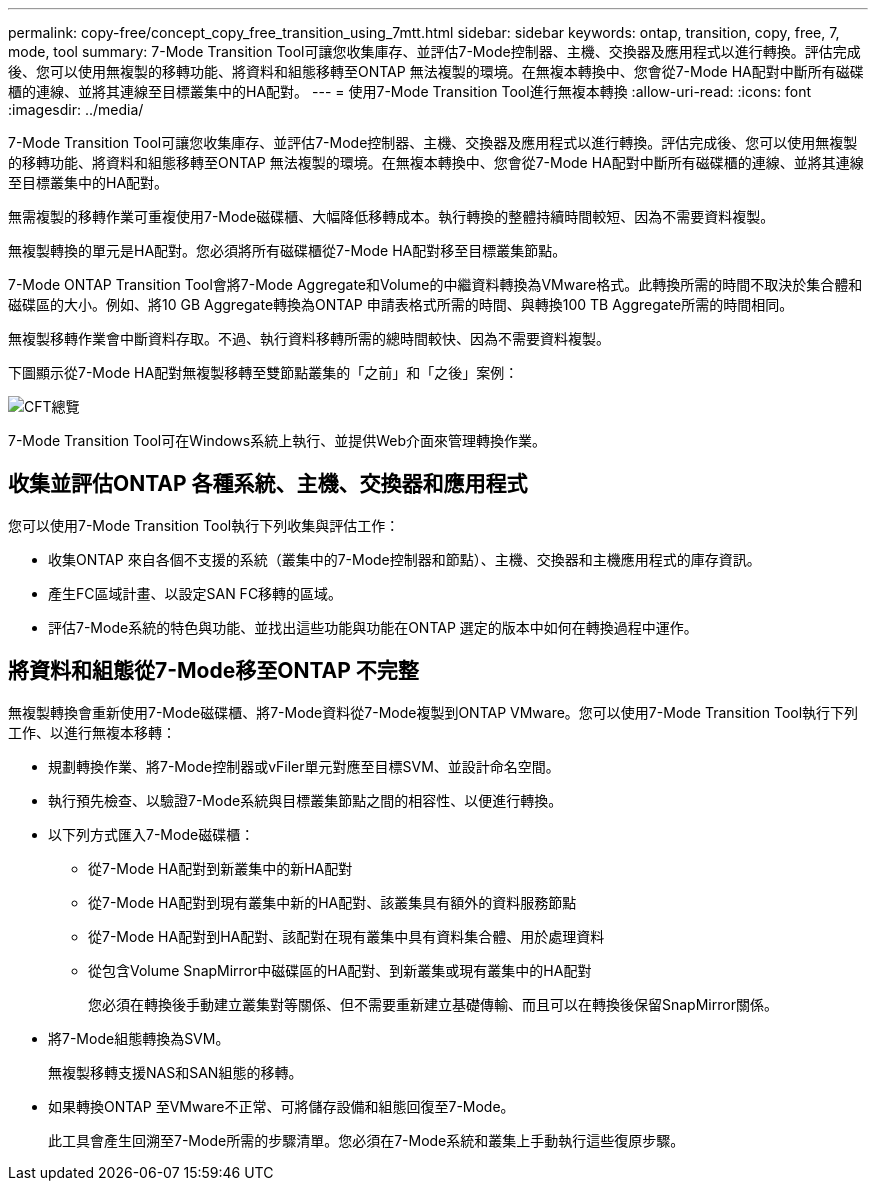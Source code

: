 ---
permalink: copy-free/concept_copy_free_transition_using_7mtt.html 
sidebar: sidebar 
keywords: ontap, transition, copy, free, 7, mode, tool 
summary: 7-Mode Transition Tool可讓您收集庫存、並評估7-Mode控制器、主機、交換器及應用程式以進行轉換。評估完成後、您可以使用無複製的移轉功能、將資料和組態移轉至ONTAP 無法複製的環境。在無複本轉換中、您會從7-Mode HA配對中斷所有磁碟櫃的連線、並將其連線至目標叢集中的HA配對。 
---
= 使用7-Mode Transition Tool進行無複本轉換
:allow-uri-read: 
:icons: font
:imagesdir: ../media/


[role="lead"]
7-Mode Transition Tool可讓您收集庫存、並評估7-Mode控制器、主機、交換器及應用程式以進行轉換。評估完成後、您可以使用無複製的移轉功能、將資料和組態移轉至ONTAP 無法複製的環境。在無複本轉換中、您會從7-Mode HA配對中斷所有磁碟櫃的連線、並將其連線至目標叢集中的HA配對。

無需複製的移轉作業可重複使用7-Mode磁碟櫃、大幅降低移轉成本。執行轉換的整體持續時間較短、因為不需要資料複製。

無複製轉換的單元是HA配對。您必須將所有磁碟櫃從7-Mode HA配對移至目標叢集節點。

7-Mode ONTAP Transition Tool會將7-Mode Aggregate和Volume的中繼資料轉換為VMware格式。此轉換所需的時間不取決於集合體和磁碟區的大小。例如、將10 GB Aggregate轉換為ONTAP 申請表格式所需的時間、與轉換100 TB Aggregate所需的時間相同。

無複製移轉作業會中斷資料存取。不過、執行資料移轉所需的總時間較快、因為不需要資料複製。

下圖顯示從7-Mode HA配對無複製移轉至雙節點叢集的「之前」和「之後」案例：

image::../media/cft_overview.gif[CFT總覽]

7-Mode Transition Tool可在Windows系統上執行、並提供Web介面來管理轉換作業。



== 收集並評估ONTAP 各種系統、主機、交換器和應用程式

您可以使用7-Mode Transition Tool執行下列收集與評估工作：

* 收集ONTAP 來自各個不支援的系統（叢集中的7-Mode控制器和節點）、主機、交換器和主機應用程式的庫存資訊。
* 產生FC區域計畫、以設定SAN FC移轉的區域。
* 評估7-Mode系統的特色與功能、並找出這些功能與功能在ONTAP 選定的版本中如何在轉換過程中運作。




== 將資料和組態從7-Mode移至ONTAP 不完整

無複製轉換會重新使用7-Mode磁碟櫃、將7-Mode資料從7-Mode複製到ONTAP VMware。您可以使用7-Mode Transition Tool執行下列工作、以進行無複本移轉：

* 規劃轉換作業、將7-Mode控制器或vFiler單元對應至目標SVM、並設計命名空間。
* 執行預先檢查、以驗證7-Mode系統與目標叢集節點之間的相容性、以便進行轉換。
* 以下列方式匯入7-Mode磁碟櫃：
+
** 從7-Mode HA配對到新叢集中的新HA配對
** 從7-Mode HA配對到現有叢集中新的HA配對、該叢集具有額外的資料服務節點
** 從7-Mode HA配對到HA配對、該配對在現有叢集中具有資料集合體、用於處理資料
** 從包含Volume SnapMirror中磁碟區的HA配對、到新叢集或現有叢集中的HA配對
+
您必須在轉換後手動建立叢集對等關係、但不需要重新建立基礎傳輸、而且可以在轉換後保留SnapMirror關係。



* 將7-Mode組態轉換為SVM。
+
無複製移轉支援NAS和SAN組態的移轉。

* 如果轉換ONTAP 至VMware不正常、可將儲存設備和組態回復至7-Mode。
+
此工具會產生回溯至7-Mode所需的步驟清單。您必須在7-Mode系統和叢集上手動執行這些復原步驟。


